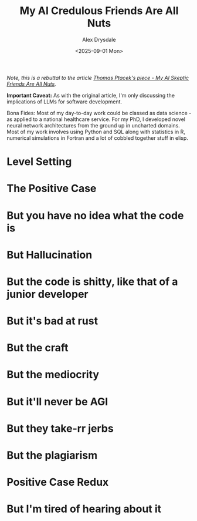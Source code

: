 #+title: My AI Credulous Friends Are All Nuts
#+author: Alex Drysdale
#+date: <2025-09-01 Mon>
#+filetags: :ai:llm:programming:data-science:

/Note, this is a rebuttal to the article [[https://fly.io/blog/youre-all-nuts/][Thomas Ptacek's piece - My AI Skeptic Friends Are All Nuts]]./

*Important Caveat:* As with the original article, I'm only discussing the implications of LLMs for software development.

Bona Fides: Most of my day-to-day work could be classed as data science - as applied to a national healthcare service. For my PhD, I developed novel neural network architectures from the ground up in uncharted domains. Most of my work involves using Python and SQL along with statistics in R, numerical simulations in Fortran and a lot of cobbled together stuff in elisp.

* Level Setting
:PROPERTIES:
:ID:       b9df5475-c71f-4be3-8c7c-5347660a1df5
:PUBDATE:  2025-09-01 Mon 13:55
:END:
* The Positive Case
:PROPERTIES:
:ID:       d82b2dce-2f73-4af3-9b63-ab41195b3dfb
:PUBDATE:  2025-09-01 Mon 13:55
:END:
* But you have no idea what the code is
:PROPERTIES:
:ID:       2dce87aa-d9cc-4bee-b83c-e9620a7a30f1
:PUBDATE:  2025-09-01 Mon 13:55
:END:
* But Hallucination
:PROPERTIES:
:ID:       2ab90db8-d3a5-4cce-ae7c-22f55bb92b0b
:PUBDATE:  2025-09-01 Mon 13:55
:END:
* But the code is shitty, like that of a junior developer
:PROPERTIES:
:ID:       d313262b-e6b4-42e7-b9f2-aa70550975f9
:PUBDATE:  2025-09-01 Mon 13:55
:END:
* But it's bad at rust
:PROPERTIES:
:ID:       b7390e7d-5866-4bcb-932c-ec5cbdcebf51
:PUBDATE:  2025-09-01 Mon 13:55
:END:
* But the craft
:PROPERTIES:
:ID:       74f57b6f-88f2-4440-8a76-07ae85fbe1e7
:PUBDATE:  2025-09-01 Mon 13:55
:END:
* But the mediocrity
:PROPERTIES:
:ID:       b9c23769-bd7c-4999-a083-1b9c0de5779a
:PUBDATE:  2025-09-01 Mon 13:55
:END:
* But it'll never be AGI
:PROPERTIES:
:ID:       a896ccce-51a1-4ce2-916d-2ce714604f36
:PUBDATE:  2025-09-01 Mon 13:55
:END:
* But they take-rr jerbs
:PROPERTIES:
:ID:       4d256dac-3608-46da-9ac8-9e0439adc819
:PUBDATE:  2025-09-01 Mon 13:55
:END:
* But the plagiarism
:PROPERTIES:
:ID:       d269fdb1-73ee-4aec-83d4-9e7624ddb493
:PUBDATE:  2025-09-01 Mon 13:55
:END:
* Positive Case Redux
:PROPERTIES:
:ID:       8f29fd55-20d1-4061-851b-88caa46b6632
:PUBDATE:  2025-09-01 Mon 13:55
:END:
* But I'm tired of hearing about it
:PROPERTIES:
:ID:       3c0c334c-64c6-49be-9d68-5e04a00b999a
:PUBDATE:  2025-09-01 Mon 13:55
:END:
